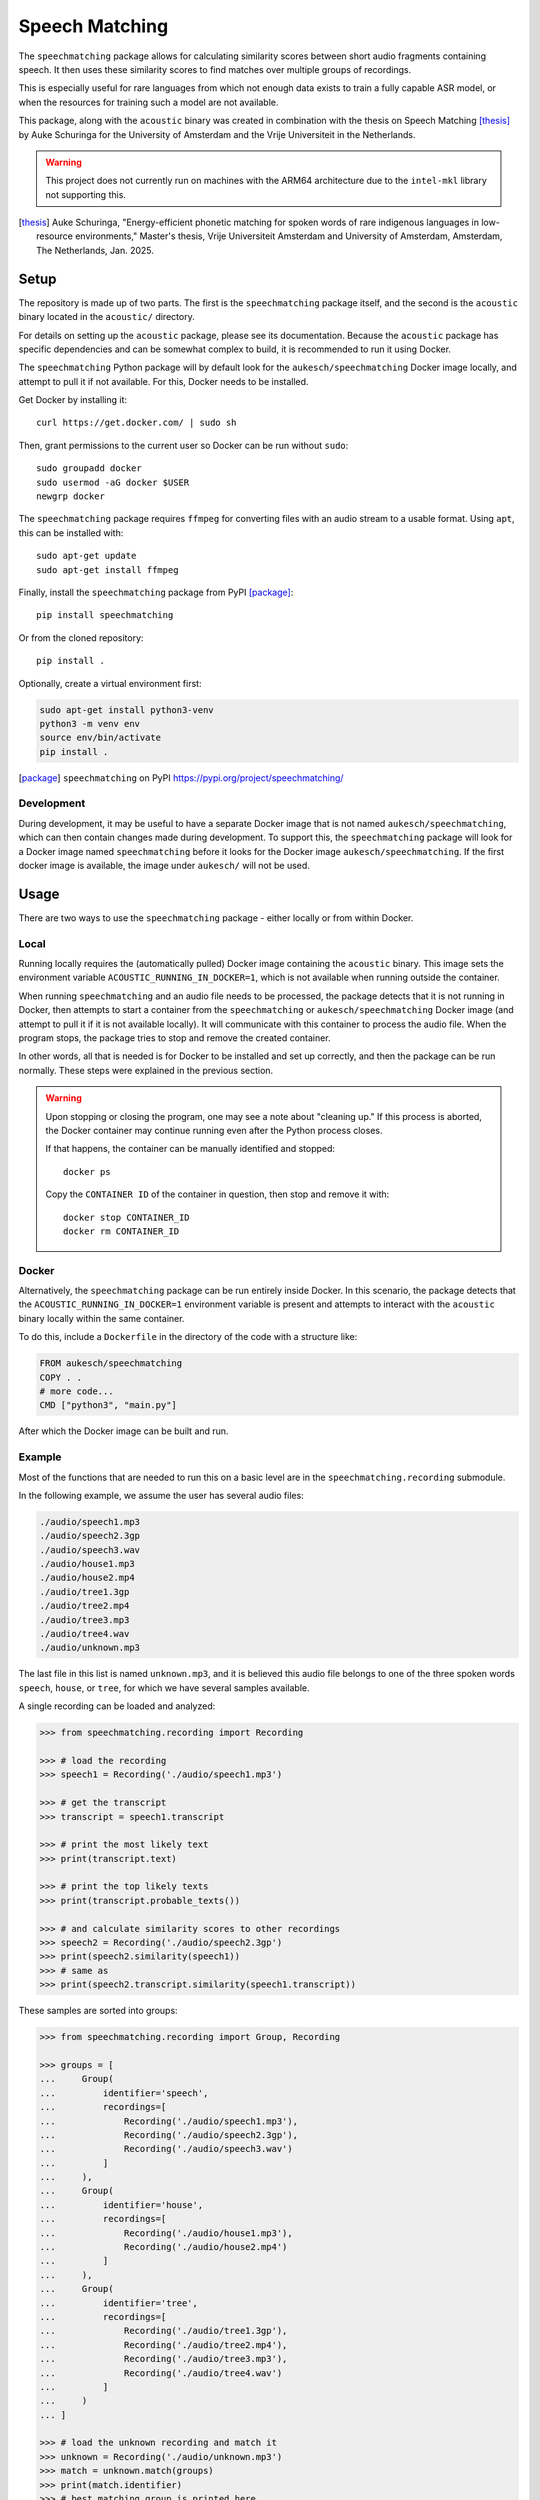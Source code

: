 Speech Matching
###############

The ``speechmatching`` package allows for calculating similarity scores between short audio fragments containing speech. It then uses these similarity scores to find matches over multiple groups of recordings.

This is especially useful for rare languages from which not enough data exists to train a fully capable ASR model, or when the resources for training such a model are not available.

This package, along with the ``acoustic`` binary was created in combination with the thesis on Speech Matching [thesis]_ by Auke Schuringa for the University of Amsterdam and the Vrije Universiteit in the Netherlands.

.. warning::

    This project does not currently run on machines with the ARM64 architecture due to the ``intel-mkl`` library not supporting this.

.. [thesis] Auke Schuringa, "Energy-efficient phonetic matching for spoken words of rare indigenous languages in low-resource environments," Master's thesis, Vrĳe Universiteit Amsterdam and University of Amsterdam, Amsterdam, The Netherlands, Jan. 2025.

Setup
*****

The repository is made up of two parts. The first is the ``speechmatching`` package itself, and the second is the ``acoustic`` binary located in the ``acoustic/`` directory.

For details on setting up the ``acoustic`` package, please see its documentation. Because the ``acoustic`` package has specific dependencies and can be somewhat complex to build, it is recommended to run it using Docker.

The ``speechmatching`` Python package will by default look for the ``aukesch/speechmatching`` Docker image locally, and attempt to pull it if not available. For this, Docker needs to be installed.

Get Docker by installing it::

    curl https://get.docker.com/ | sudo sh

Then, grant permissions to the current user so Docker can be run without ``sudo``::

    sudo groupadd docker
    sudo usermod -aG docker $USER
    newgrp docker

The ``speechmatching`` package requires ``ffmpeg`` for converting files with an audio stream to a usable format. Using ``apt``, this can be installed with::

    sudo apt-get update
    sudo apt-get install ffmpeg

Finally, install the ``speechmatching`` package from PyPI [package]_::

    pip install speechmatching

Or from the cloned repository::

    pip install .

Optionally, create a virtual environment first:

.. code-block:: bash

    sudo apt-get install python3-venv
    python3 -m venv env
    source env/bin/activate
    pip install .

.. [package] ``speechmatching`` on PyPI https://pypi.org/project/speechmatching/


Development
===========

During development, it may be useful to have a separate Docker image that is not named ``aukesch/speechmatching``, which can then contain changes made during development. To support this, the ``speechmatching`` package will look for a Docker image named ``speechmatching`` before it looks for the Docker image ``aukesch/speechmatching``. If the first docker image is available, the image under ``aukesch/`` will not be used.

Usage
*****

There are two ways to use the ``speechmatching`` package - either locally or from within Docker.

Local
=====

Running locally requires the (automatically pulled) Docker image containing the ``acoustic`` binary. This image sets the environment variable ``ACOUSTIC_RUNNING_IN_DOCKER=1``, which is not available when running outside the container.

When running ``speechmatching`` and an audio file needs to be processed, the package detects that it is not running in Docker, then attempts to start a container from the ``speechmatching`` or ``aukesch/speechmatching`` Docker image (and attempt to pull it if it is not available locally). It will communicate with this container to process the audio file. When the program stops, the package tries to stop and remove the created container.

In other words, all that is needed is for Docker to be installed and set up correctly, and then the package can be run normally. These steps were explained in the previous section.

.. warning::

    Upon stopping or closing the program, one may see a note about "cleaning up." If this process is aborted, the Docker container may continue running even after the Python process closes.

    If that happens, the container can be manually identified and stopped::

        docker ps

    Copy the ``CONTAINER ID`` of the container in question, then stop and remove it with::

        docker stop CONTAINER_ID
        docker rm CONTAINER_ID


Docker
======

Alternatively, the ``speechmatching`` package can be run entirely inside Docker. In this scenario, the package detects that the ``ACOUSTIC_RUNNING_IN_DOCKER=1`` environment variable is present and attempts to interact with the ``acoustic`` binary locally within the same container.

To do this, include a ``Dockerfile`` in the directory of the code with a structure like:

.. code-block::

    FROM aukesch/speechmatching
    COPY . .
    # more code...
    CMD ["python3", "main.py"]

After which the Docker image can be built and run.


Example
=======

Most of the functions that are needed to run this on a basic level are in the ``speechmatching.recording`` submodule.

In the following example, we assume the user has several audio files:

.. code-block:: text

    ./audio/speech1.mp3
    ./audio/speech2.3gp
    ./audio/speech3.wav
    ./audio/house1.mp3
    ./audio/house2.mp4
    ./audio/tree1.3gp
    ./audio/tree2.mp4
    ./audio/tree3.mp3
    ./audio/tree4.wav
    ./audio/unknown.mp3

The last file in this list is named ``unknown.mp3``, and it is believed this audio file belongs to one of the three spoken words ``speech``, ``house``, or ``tree``, for which we have several samples available.

A single recording can be loaded and analyzed:

.. code-block:: python

    >>> from speechmatching.recording import Recording

    >>> # load the recording
    >>> speech1 = Recording('./audio/speech1.mp3')

    >>> # get the transcript
    >>> transcript = speech1.transcript

    >>> # print the most likely text
    >>> print(transcript.text)

    >>> # print the top likely texts
    >>> print(transcript.probable_texts())

    >>> # and calculate similarity scores to other recordings
    >>> speech2 = Recording('./audio/speech2.3gp')
    >>> print(speech2.similarity(speech1))
    >>> # same as
    >>> print(speech2.transcript.similarity(speech1.transcript))

These samples are sorted into groups:

.. code-block:: python

    >>> from speechmatching.recording import Group, Recording

    >>> groups = [
    ...     Group(
    ...         identifier='speech',
    ...         recordings=[
    ...             Recording('./audio/speech1.mp3'),
    ...             Recording('./audio/speech2.3gp'),
    ...             Recording('./audio/speech3.wav')
    ...         ]
    ...     ),
    ...     Group(
    ...         identifier='house',
    ...         recordings=[
    ...             Recording('./audio/house1.mp3'),
    ...             Recording('./audio/house2.mp4')
    ...         ]
    ...     ),
    ...     Group(
    ...         identifier='tree',
    ...         recordings=[
    ...             Recording('./audio/tree1.3gp'),
    ...             Recording('./audio/tree2.mp4'),
    ...             Recording('./audio/tree3.mp3'),
    ...             Recording('./audio/tree4.wav')
    ...         ]
    ...     )
    ... ]
                          
    >>> # load the unknown recording and match it
    >>> unknown = Recording('./audio/unknown.mp3')
    >>> match = unknown.match(groups)
    >>> print(match.identifier)
    >>> # best matching group is printed here

There are more possibilities, with much greater control over the process by using various arguments available to the functions around normalization of strings, calculating similarity scores, and strategies for finding the best matching group.

Using the function ``.match(...)`` of the ``Recording`` instance uses the combination of normalization and matching algorithms that was found to work best in the thesis for which this software was written.

More examples can be found in the ``examples/`` directory.

